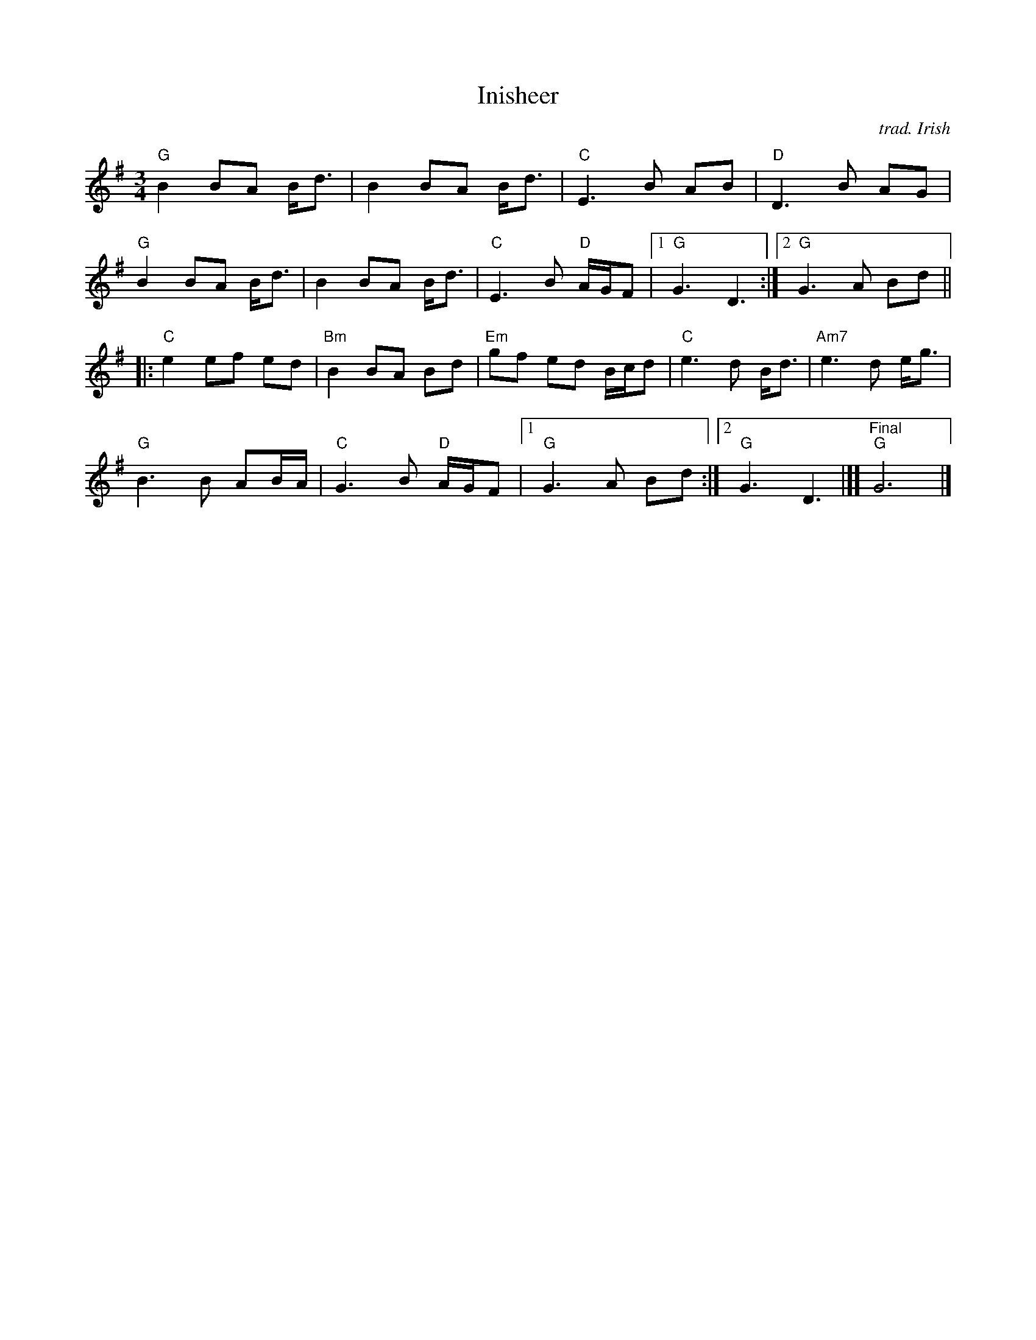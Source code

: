 X:1
T:Inisheer 
O: trad. Irish
N: W-55
% %scale .9
K:G
L:1/8
M:3/4
R: Waltz
"G"B2 BA B<d | B2 BA B<d | "C"E3 B AB | "D"D3 B AG | 
"G"B2 BA B<d | B2 BA B<d | "C"E3 B "D"A/G/F |[1 "G"G3 D3 :|[2 "G"G3 A Bd || 
|: "C"e2 ef ed | "Bm"B2 BA Bd | "Em"gf ed B/c/d | "C"e3 d B<d | "Am7"e3  d e<g | 
"G"B3 B AB/A/ | "C"G3 B "D"A/G/F |[1 "G"G3 A Bd :|[2 "G"G3 D3 |][ "Final""G"G6 |] 
% %scale .8
% %text Alt. chords: G | Em7 | Cmaj7 | D | G | Em7 | Cmaj7 D | G :| 
% %text \ \ \ \ \ \ \ \ \ \ \ \ |: Cmaj7 D | Em7 | Am Bm | Cmaj7 | C D | G | Cmaj7 D7 | G :| 
% %scale .5
% %text 4/25/13 For use only by Roaring Jelly members
